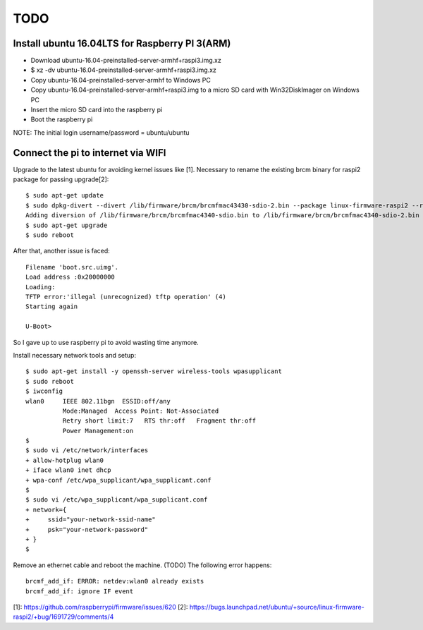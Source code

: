 TODO
====

Install ubuntu 16.04LTS for Raspberry PI 3(ARM)
-----------------------------------------------

* Download ubuntu-16.04-preinstalled-server-armhf+raspi3.img.xz
* $ xz -dv ubuntu-16.04-preinstalled-server-armhf+raspi3.img.xz
* Copy ubuntu-16.04-preinstalled-server-armhf to Windows PC
* Copy ubuntu-16.04-preinstalled-server-armhf+raspi3.img to a micro SD card with Win32DiskImager on Windows PC
* Insert the micro SD card into the raspberry pi
* Boot the raspberry pi
NOTE: The initial login username/password = ubuntu/ubuntu

Connect the pi to internet via WIFI
-----------------------------------

Upgrade to the latest ubuntu for avoiding kernel issues like [1].
Necessary to rename the existing brcm binary for raspi2 package for passing upgrade[2]::

 $ sudo apt-get update
 $ sudo dpkg-divert --divert /lib/firmware/brcm/brcmfmac43430-sdio-2.bin --package linux-firmware-raspi2 --rename --add /lib/firmware/brcm/brcmfmac43430-sdio.bin
 Adding diversion of /lib/firmware/brcm/brcmfmac4340-sdio.bin to /lib/firmware/brcm/brcmfmac4340-sdio-2.bin by linux-firmware-raspi2
 $ sudo apt-get upgrade
 $ sudo reboot

After that, another issue is faced::

 Filename 'boot.src.uimg'.
 Load address :0x20000000
 Loading:
 TFTP error:'illegal (unrecognized) tftp operation' (4)
 Starting again

 U-Boot>

So I gave up to use raspberry pi to avoid wasting time anymore.

Install necessary network tools and setup::

 $ sudo apt-get install -y openssh-server wireless-tools wpasupplicant
 $ sudo reboot
 $ iwconfig
 wlan0     IEEE 802.11bgn  ESSID:off/any
           Mode:Managed  Access Point: Not-Associated
           Retry short limit:7   RTS thr:off   Fragment thr:off
           Power Management:on
 $
 $ sudo vi /etc/network/interfaces
 + allow-hotplug wlan0
 + iface wlan0 inet dhcp
 + wpa-conf /etc/wpa_supplicant/wpa_supplicant.conf
 $
 $ sudo vi /etc/wpa_supplicant/wpa_supplicant.conf
 + network={
 +     ssid="your-network-ssid-name"
 +     psk="your-network-password"
 + }
 $

Remove an ethernet cable and reboot the machine.
(TODO) The following error happens::
 brcmf_add_if: ERROR: netdev:wlan0 already exists
 brcmf_add_if: ignore IF event

[1]: https://github.com/raspberrypi/firmware/issues/620
[2]: https://bugs.launchpad.net/ubuntu/+source/linux-firmware-raspi2/+bug/1691729/comments/4
